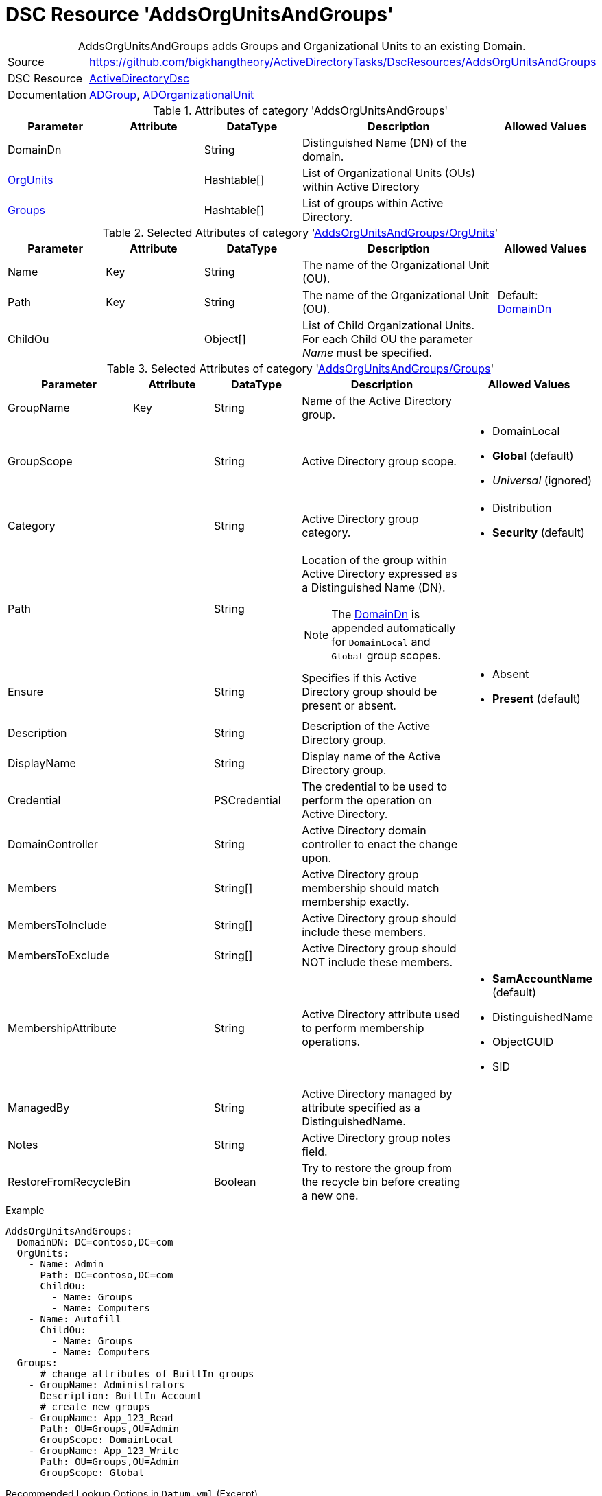 // CommonTasks YAML Reference: AddsOrgUnitsAndGroups
// =================================================

:YmlCategory: AddsOrgUnitsAndGroups


[[dscyml_addsorgunitsandgroups, {YmlCategory}]]
= DSC Resource 'AddsOrgUnitsAndGroups'
// didn't work in production: = DSC Resource '{YmlCategory}'


[[dscyml_addsorgunitsandgroups_abstract]]
.{YmlCategory} adds Groups and Organizational Units to an existing Domain.


[cols="1,3a" options="autowidth" caption=]
|===
| Source         | https://github.com/bigkhangtheory/ActiveDirectoryTasks/DscResources/AddsOrgUnitsAndGroups
| DSC Resource   | https://github.com/dsccommunity/ActiveDirectoryDsc[ActiveDirectoryDsc]
| Documentation  | https://github.com/dsccommunity/ActiveDirectoryDsc/wiki/ADGroup[ADGroup],
                   https://github.com/dsccommunity/ActiveDirectoryDsc/wiki/ADOrganizationalUnit[ADOrganizationalUnit]
|===


.Attributes of category '{YmlCategory}'
[cols="1,1,1,2a,1a" options="header"]
|===
| Parameter
| Attribute
| DataType
| Description
| Allowed Values

| [[dscyml_addsorgunitsandgroups_domaindn, DomainDn]]DomainDn
|
| String
| Distinguished Name (DN) of the domain.
|

| [[dscyml_addsorgunitsandgroups_orgunits, {YmlCategory}/OrgUnits]]<<dscyml_addsorgunitsandgroups_orgunits_details, OrgUnits>>
|
| Hashtable[]
| List of Organizational Units (OUs) within Active Directory
|

| [[dscyml_addsorgunitsandgroups_groups, {YmlCategory}/Groups]]<<dscyml_addsorgunitsandgroups_groups_details, Groups>>
|
| Hashtable[]
| List of groups within Active Directory.
|

|===


[[dscyml_addsorgunitsandgroups_orgunits_details]]
.Selected Attributes of category '<<dscyml_addsorgunitsandgroups_orgunits>>'
[cols="1,1,1,2a,1a" options="header"]
|===
| Parameter
| Attribute
| DataType
| Description
| Allowed Values

| Name
| Key
| String
| The name of the Organizational Unit (OU).
|

| Path
| Key
| String
| The name of the Organizational Unit (OU).
| Default: <<dscyml_addsorgunitsandgroups_domaindn>>

| ChildOu
|
| Object[]
| List of Child Organizational Units. +
  For each Child OU the parameter _Name_ must be specified.   
|

|===


[[dscyml_addsorgunitsandgroups_groups_details]]
.Selected Attributes of category '<<dscyml_addsorgunitsandgroups_groups>>'
[cols="1,1,1,2a,1a" options="header"]
|===
| Parameter
| Attribute
| DataType
| Description
| Allowed Values

| GroupName
| Key
| String
| Name of the Active Directory group.
|

| GroupScope
|
| String
| Active Directory group scope.
| - DomainLocal
  - *Global* (default)
  - _Universal_ (ignored)

| Category
|
| String
| Active Directory group category.
| - Distribution
  - *Security* (default)

| Path
| 
| String
| Location of the group within Active Directory expressed as a Distinguished Name (DN). +

NOTE: The <<dscyml_addsorgunitsandgroups_domaindn>> is appended automatically for `DomainLocal` and `Global` group scopes.
|

| Ensure
| 
| String
| Specifies if this Active Directory group should be present or absent.
| - Absent
  - *Present* (default)
  
| Description
|
| String
| Description of the Active Directory group.
|

| DisplayName
| 
| String
| Display name of the Active Directory group.
|

| Credential
|
| PSCredential
| The credential to be used to perform the operation on Active Directory.
|

| DomainController
|
| String
| Active Directory domain controller to enact the change upon.
|

| Members
|
| String[]
| Active Directory group membership should match membership exactly.
| 

| MembersToInclude
|
| String[]
| Active Directory group should include these members.
|

| MembersToExclude
|
| String[]
| Active Directory group should NOT include these members.
|

| MembershipAttribute
|
| String
| Active Directory attribute used to perform membership operations.
| - *SamAccountName* (default)
  - DistinguishedName
  - ObjectGUID
  - SID

| ManagedBy
|
| String
| Active Directory managed by attribute specified as a DistinguishedName.
|

| Notes
|
| String
| Active Directory group notes field.
|

| RestoreFromRecycleBin
|
| Boolean
| Try to restore the group from the recycle bin before creating a new one.
|

|===


.Example
[source, yaml]
----
AddsOrgUnitsAndGroups:
  DomainDN: DC=contoso,DC=com
  OrgUnits:
    - Name: Admin
      Path: DC=contoso,DC=com
      ChildOu:
        - Name: Groups
        - Name: Computers
    - Name: Autofill
      ChildOu:
        - Name: Groups
        - Name: Computers
  Groups:
      # change attributes of BuiltIn groups
    - GroupName: Administrators
      Description: BuiltIn Account
      # create new groups
    - GroupName: App_123_Read
      Path: OU=Groups,OU=Admin
      GroupScope: DomainLocal
    - GroupName: App_123_Write
      Path: OU=Groups,OU=Admin
      GroupScope: Global
----


.Recommended Lookup Options in `Datum.yml` (Excerpt)
[source, yaml]
----
lookup_options:

  AddsOrgUnitsAndGroups:
    merge_hash: deep
  AddsOrgUnitsAndGroups\OrgUnits:
    merge_baseType_array: Unique
    merge_hash_array: DeepTuple
    merge_options:
      tuple_keys:
        - Name
        - Path
  AddsOrgUnitsAndGroups\Groups:
    merge_baseType_array: Unique
    merge_hash_array: DeepTuple
    merge_options:
      tuple_keys:
        - GroupName
----